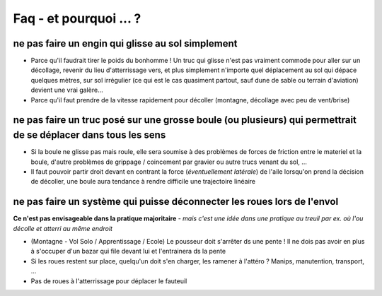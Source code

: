 Faq - et pourquoi ... ? 
=======================

ne pas faire un engin qui glisse au sol simplement
-------------------------------------------------------
+ Parce qu'il faudrait tirer le poids du bonhomme ! Un truc qui glisse n'est pas vraiment commode pour aller sur un
  décollage, revenir du lieu d'atterrissage vers, et plus simplement n'importe quel déplacement au sol qui dépace
  quelques mètres, sur sol irrégulier (ce qui est le cas  quasiment partout, sauf dune de sable ou terrain d'aviation)
  devient une vrai galère...
+ Parce qu'il faut prendre de la vitesse rapidement pour décoller (montagne, décollage avec peu de vent/brise)


ne pas faire un truc posé sur une grosse boule (ou plusieurs) qui permettrait de se déplacer dans tous les sens
---------------------------------------------------------------------------------------------------------------
+ Si la boule ne glisse pas mais roule, elle sera soumise à des problèmes de forces de friction entre le materiel et la
  boule, d'autre problèmes de grippage / coincement par gravier ou autre trucs venant du sol, ...
+ Il faut pouvoir partir droit devant en contrant la force (*éventuellement latérale*) de l'aile lorsqu'on prend la
  décision de décoller, une boule aura tendance à rendre difficile une trajectoire linéaire


ne pas faire un système qui puisse déconnecter les roues lors de l'envol
------------------------------------------------------------------------

**Ce n'est pas envisageable dans la pratique majoritaire** *- mais c'est une idée dans une pratique au treuil par ex. où
l'ou décolle et atterri au même endroit*

+ (Montagne - Vol Solo / Apprentissage / Ecole) Le pousseur doit s'arrêter ds une pente  ! Il ne dois pas avoir en plus
  à s'occuper d'un bazar qui file devant lui et l'entrainera ds la pente
+ Si les roues restent sur place, quelqu'un doit s'en charger, les ramener à l'attéro ? Manips, manutention, transport, ...
+ Pas de roues à l'atterrissage pour déplacer le fauteuil

